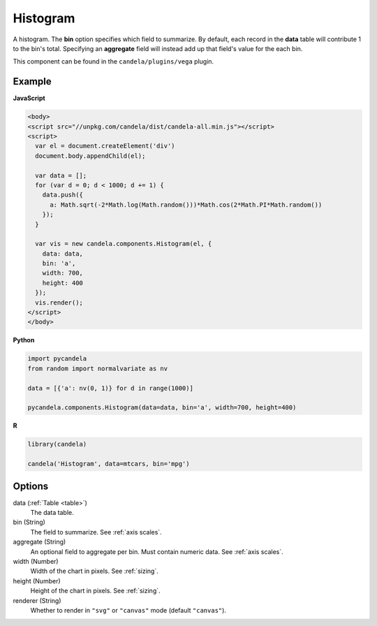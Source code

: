 =================
    Histogram
=================

A histogram. The **bin** option specifies which field to summarize. By default,
each record in the **data** table will contribute 1 to the bin's total.
Specifying an **aggregate** field will instead add up that field's value for
the each bin.

This component can be found in the ``candela/plugins/vega`` plugin.

Example
=======

.. raw:: html

    <div id="histogram-example"></div>
    <script type="text/javascript" >
        var el = document.getElementById('histogram-example');

        var data = [];
        for (var d = 0; d < 1000; d += 1) {
          data.push({a: Math.sqrt(-2*Math.log(Math.random()))*Math.cos(2*Math.PI*Math.random())});
        }

        var vis = new candela.components.Histogram(el, {
          data: data, bin: 'a',
          width: 700, height: 400});
        vis.render();
    </script>

**JavaScript**

.. code-block:: html

    <body>
    <script src="//unpkg.com/candela/dist/candela-all.min.js"></script>
    <script>
      var el = document.createElement('div')
      document.body.appendChild(el);

      var data = [];
      for (var d = 0; d < 1000; d += 1) {
        data.push({
          a: Math.sqrt(-2*Math.log(Math.random()))*Math.cos(2*Math.PI*Math.random())
        });
      }

      var vis = new candela.components.Histogram(el, {
        data: data,
        bin: 'a',
        width: 700,
        height: 400
      });
      vis.render();
    </script>
    </body>

**Python**

.. code-block:: python

    import pycandela
    from random import normalvariate as nv

    data = [{'a': nv(0, 1)} for d in range(1000)]

    pycandela.components.Histogram(data=data, bin='a', width=700, height=400)

**R**

.. code-block:: r

    library(candela)

    candela('Histogram', data=mtcars, bin='mpg')

Options
=======

data (:ref:`Table <table>`)
    The data table.

bin (String)
    The field to summarize. See :ref:`axis scales`.

aggregate (String)
    An optional field to aggregate per bin. Must contain numeric data. See
    :ref:`axis scales`.

width (Number)
    Width of the chart in pixels. See :ref:`sizing`.

height (Number)
    Height of the chart in pixels. See :ref:`sizing`.

renderer (String)
    Whether to render in ``"svg"`` or ``"canvas"`` mode (default ``"canvas"``).

